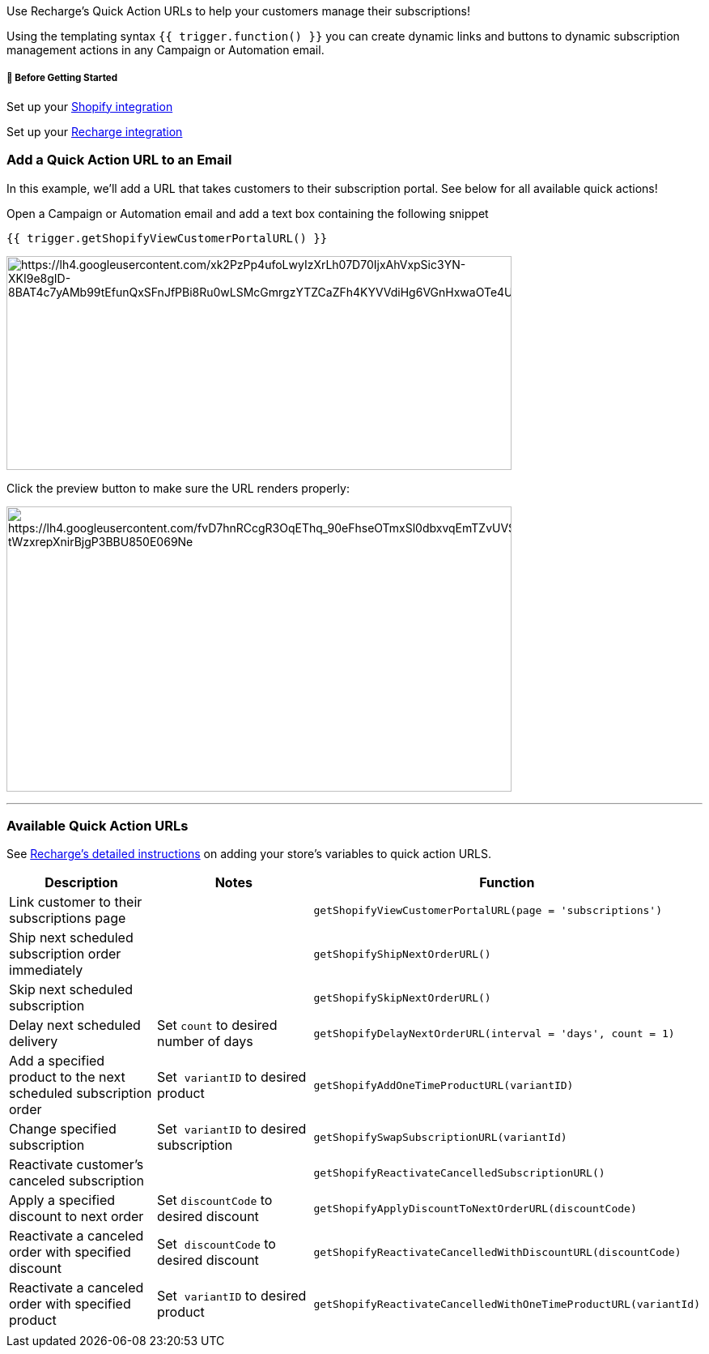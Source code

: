 Use Recharge's Quick Action URLs to help your customers manage their
subscriptions!

Using the templating syntax `+{{ trigger.function() }}+` you can create
dynamic links and buttons to dynamic subscription management actions in
any Campaign or Automation email.

[[bgs]]
===== 🚦 Before Getting Started

Set up your
https://help.sendlane.com/article/96-how-to-integrate-shopify-and-sendlane[Shopify
integration]

Set up your
https://help.sendlane.com/article/490-how-to-integrate-recharge-and-sendlane[Recharge
integration]

=== Add a Quick Action URL to an Email

In this example, we'll add a URL that takes customers to their
subscription portal. See below for all available quick actions! 

Open a Campaign or Automation email and add a text box containing the
following snippet

....
{{ trigger.getShopifyViewCustomerPortalURL() }}
....

image:https://lh4.googleusercontent.com/xk2PzPp4ufoLwyIzXrLh07D70IjxAhVxpSic3YN-XKI9e8gID-8BAT4c7yAMb99tEfunQxSFnJfPBi8Ru0wLSMcGmrgzYTZCaZFh4KYVVdiHg6VGnHxwaOTe4UVNbYLfrm0D6Jyr9QxPo8Xd_CzkMUSEx_dPpwcXzLw3SV99cPbnOfAEox7QRoFIb4sz[https://lh4.googleusercontent.com/xk2PzPp4ufoLwyIzXrLh07D70IjxAhVxpSic3YN-XKI9e8gID-8BAT4c7yAMb99tEfunQxSFnJfPBi8Ru0wLSMcGmrgzYTZCaZFh4KYVVdiHg6VGnHxwaOTe4UVNbYLfrm0D6Jyr9QxPo8Xd_CzkMUSEx_dPpwcXzLw3SV99cPbnOfAEox7QRoFIb4sz,width=624,height=264]

Click the preview button to make sure the URL renders properly:

image:https://lh4.googleusercontent.com/fvD7hnRCcgR3OqEThq_90eFhseOTmxSl0dbxvqEmTZvUVS48h8t8Uh6Fa3NrXvZBLtoUvpBd7nGe7jYy1zzq0vvmMxy1Hsrp7fKfmKg8JiEHRk5UOGxt_fR_Ild6PwHSq70HeytiatgjDnLocReCNypeZTzdXo9-tWzxrepXnirBjgP3BBU850E069Ne[https://lh4.googleusercontent.com/fvD7hnRCcgR3OqEThq_90eFhseOTmxSl0dbxvqEmTZvUVS48h8t8Uh6Fa3NrXvZBLtoUvpBd7nGe7jYy1zzq0vvmMxy1Hsrp7fKfmKg8JiEHRk5UOGxt_fR_Ild6PwHSq70HeytiatgjDnLocReCNypeZTzdXo9-tWzxrepXnirBjgP3BBU850E069Ne,width=624,height=352]

'''''

=== Available Quick Action URLs

See
https://support.rechargepayments.com/hc/en-us/articles/4410118419095#h_01FJA185SBMR0R7MJJBFRYQ449[Recharge's
detailed instructions] on adding your store's variables to quick action
URLS.

[width="100%",cols="34%,33%,33%",]
|===
|*Description* |*Notes* |*Function*

|Link customer to their subscriptions page | a|
....
getShopifyViewCustomerPortalURL(page = 'subscriptions')
        
....

|Ship next scheduled subscription order immediately | a|
....
getShopifyShipNextOrderURL()
        
....

|Skip next scheduled subscription | a|
....
getShopifySkipNextOrderURL()
        
....

|Delay next scheduled delivery |Set `+count+` to desired number of days
a|
....
getShopifyDelayNextOrderURL(interval = 'days', count = 1)
        
....

|Add a specified product to the next scheduled subscription order |Set 
`+variantID+` to desired product a|
....
getShopifyAddOneTimeProductURL(variantID)
        
....

|Change specified subscription |Set  `+variantID+` to desired
subscription a|
....
getShopifySwapSubscriptionURL(variantId)
        
....

|Reactivate customer's canceled subscription | a|
....
getShopifyReactivateCancelledSubscriptionURL()
        
....

|Apply a specified discount to next order |Set `+discountCode+` to
desired discount + a|
....
getShopifyApplyDiscountToNextOrderURL(discountCode)
        
....

|Reactivate a canceled order with specified discount |Set 
`+discountCode+` to desired discount a|
....
getShopifyReactivateCancelledWithDiscountURL(discountCode)
        
....

|Reactivate a canceled order with specified product |Set 
`+variantID+` to desired product + a|
....
getShopifyReactivateCancelledWithOneTimeProductURL(variantId)
        
....

| | |
|===
